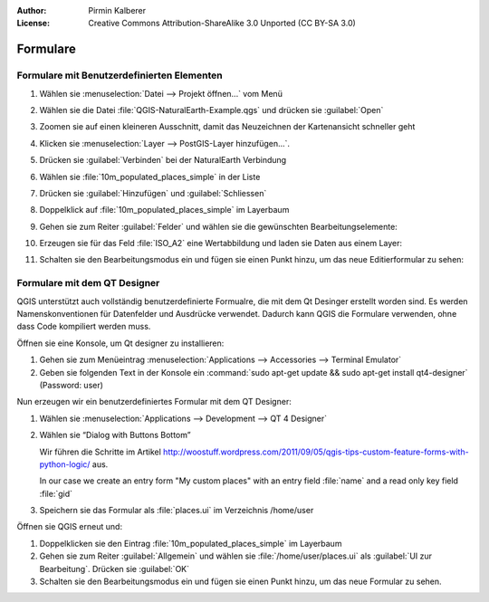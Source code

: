:Author: Pirmin Kalberer
:License: Creative Commons Attribution-ShareAlike 3.0 Unported  (CC BY-SA 3.0)

********************************************************************************
Formulare
********************************************************************************

Formulare mit Benutzerdefinierten Elementen
================================================================================

#. Wählen sie :menuselection:`Datei --> Projekt öffnen...` vom Menü

#. Wählen sie die Datei :file:`QGIS-NaturalEarth-Example.qgs` und drücken sie :guilabel:`Open`

#. Zoomen sie auf einen kleineren Ausschnitt, damit das Neuzeichnen der Kartenansicht schneller geht

#. Klicken sie :menuselection:`Layer --> PostGIS-Layer hinzufügen...`.

#. Drücken sie :guilabel:`Verbinden` bei der NaturalEarth Verbindung

#. Wählen sie :file:`10m_populated_places_simple` in der Liste

#. Drücken sie :guilabel:`Hinzufügen` und :guilabel:`Schliessen`

#. Doppelklick auf :file:`10m_populated_places_simple` im Layerbaum

#. Gehen sie zum Reiter :guilabel:`Felder` und wählen sie die gewünschten Bearbeitungselemente:

   .. image:: ../images/forms_fields.png
     :scale: 70 %

#. Erzeugen sie für das Feld :file:`ISO_A2` eine Wertabbildung und laden sie Daten aus einem Layer:

   .. image:: ../images/forms_valuemap.png
     :scale: 70 %

#. Schalten sie den Bearbeitungsmodus ein und fügen sie einen Punkt hinzu, um das neue Editierformular zu sehen:

   .. image:: ../images/forms_digitizing.png
     :scale: 70 %


Formulare mit dem QT Designer
================================================================================

.. - Mit Attributenamen versehene Bearbeitungselemente werden mit Attributwerten initialisiert
.. - Knöpfe mit Aktionsnamen mit Aktionen verknüpft.
.. - Optionalle Python-Funktion für weitere Initialisierung
.. - Bearbeitungsfelder mit Namenspräfix „expr_“ mit Feldrechnerausdrücken

QGIS unterstützt auch vollständig benutzerdefinierte Formualre, die mit dem Qt Desinger erstellt worden sind.
Es werden Namenskonventionen für Datenfelder und Ausdrücke verwendet. 
Dadurch kann QGIS die Formulare verwenden, ohne dass Code kompiliert werden muss.

Öffnen sie eine Konsole, um Qt designer zu installieren:

#. Gehen sie zum Menüeintrag :menuselection:`Applications --> Accessories --> Terminal Emulator`
#. Geben sie folgenden Text in der Konsole ein :command:`sudo apt-get update && sudo apt-get install qt4-designer` (Password: user)

Nun erzeugen wir ein benutzerdefiniertes Formular mit dem QT Designer:

#. Wählen sie :menuselection:`Applications --> Development --> QT 4 Designer`

#. Wählen sie “Dialog with Buttons Bottom”

   Wir führen die Schritte im Artikel http://woostuff.wordpress.com/2011/09/05/qgis-tips-custom-feature-forms-with-python-logic/ aus.

   In our case we create an entry form "My custom places" with an entry field :file:`name` and a read only key field :file:`gid`

#. Speichern sie das Formular als :file:`places.ui` im Verzeichnis /home/user


Öffnen sie QGIS erneut und:

#. Doppelklicken sie den Eintrag :file:`10m_populated_places_simple` im Layerbaum

#. Gehen sie zum Reiter :guilabel:`Allgemein` und wählen sie :file:`/home/user/places.ui` als :guilabel:`UI zur Bearbeitung`. Drücken sie :guilabel:`OK`

#. Schalten sie den Bearbeitungsmodus ein und fügen sie einen Punkt hinzu, um das neue Formular zu sehen.